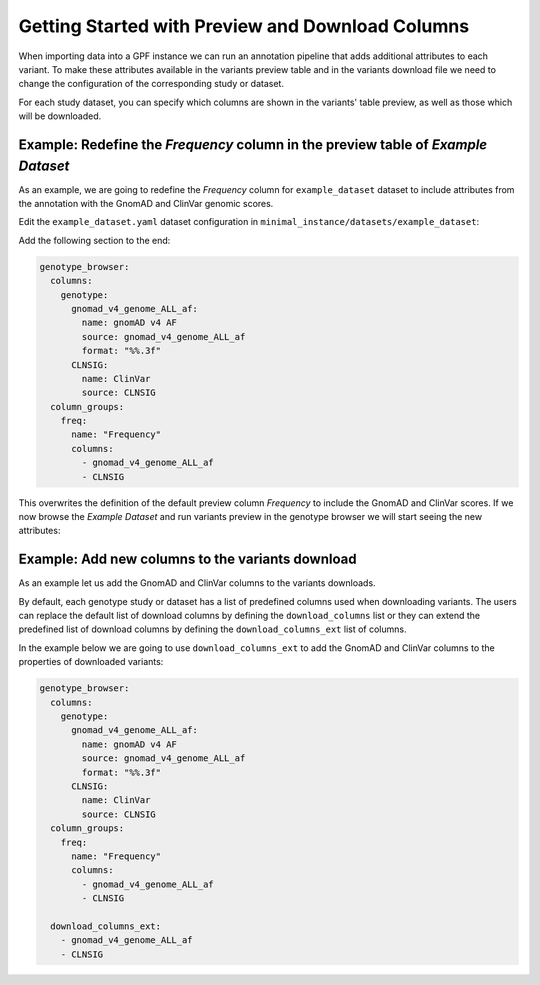 Getting Started with Preview and Download Columns
#################################################

When importing data into a GPF instance we can run an annotation pipeline that
adds additional attributes to each variant. To make these attributes available in
the variants preview table and in the variants download file we need to change
the configuration of the corresponding study or dataset.

For each study dataset, you can specify which columns are shown in the variants' 
table preview, as well as those which will be downloaded.

Example: Redefine the `Frequency` column in the preview table of `Example Dataset`
++++++++++++++++++++++++++++++++++++++++++++++++++++++++++++++++++++++++++++++++++

As an example, we are going to redefine the `Frequency` column for ``example_dataset``
dataset to include attributes from the annotation with the GnomAD and ClinVar genomic scores.

Edit the ``example_dataset.yaml`` dataset configuration in ``minimal_instance/datasets/example_dataset``:

Add the following section to the end:

.. code-block:: yaml

    genotype_browser:
      columns:
        genotype:
          gnomad_v4_genome_ALL_af:
            name: gnomAD v4 AF
            source: gnomad_v4_genome_ALL_af
            format: "%%.3f"
          CLNSIG:
            name: ClinVar
            source: CLNSIG
      column_groups:
        freq:
          name: "Frequency"
          columns: 
            - gnomad_v4_genome_ALL_af
            - CLNSIG

This overwrites the definition of the default preview column `Frequency` to
include the GnomAD and ClinVar scores. If we now browse the `Example Dataset`
and run variants preview in the genotype browser we will start seeing the 
new attributes:

.. image:: getting_started_files/helloworld-gnomad-frequency-preview-columns.png


Example: Add new columns to the variants download
+++++++++++++++++++++++++++++++++++++++++++++++++

As an example let us add the GnomAD and ClinVar columns to the variants downloads.

By default, each genotype study or dataset has a list of predefined columns used
when downloading variants. The users can replace the default list of download
columns by defining the ``download_columns`` list or they can extend the predefined
list of download columns by defining the ``download_columns_ext`` list of columns.

In the example below we are going to use ``download_columns_ext`` to add
the GnomAD and ClinVar columns to the properties of downloaded variants:

.. code-block:: yaml

    genotype_browser:
      columns:
        genotype:
          gnomad_v4_genome_ALL_af:
            name: gnomAD v4 AF
            source: gnomad_v4_genome_ALL_af
            format: "%%.3f"
          CLNSIG:
            name: ClinVar
            source: CLNSIG
      column_groups:
        freq:
          name: "Frequency"
          columns: 
            - gnomad_v4_genome_ALL_af
            - CLNSIG

      download_columns_ext:
        - gnomad_v4_genome_ALL_af
        - CLNSIG

